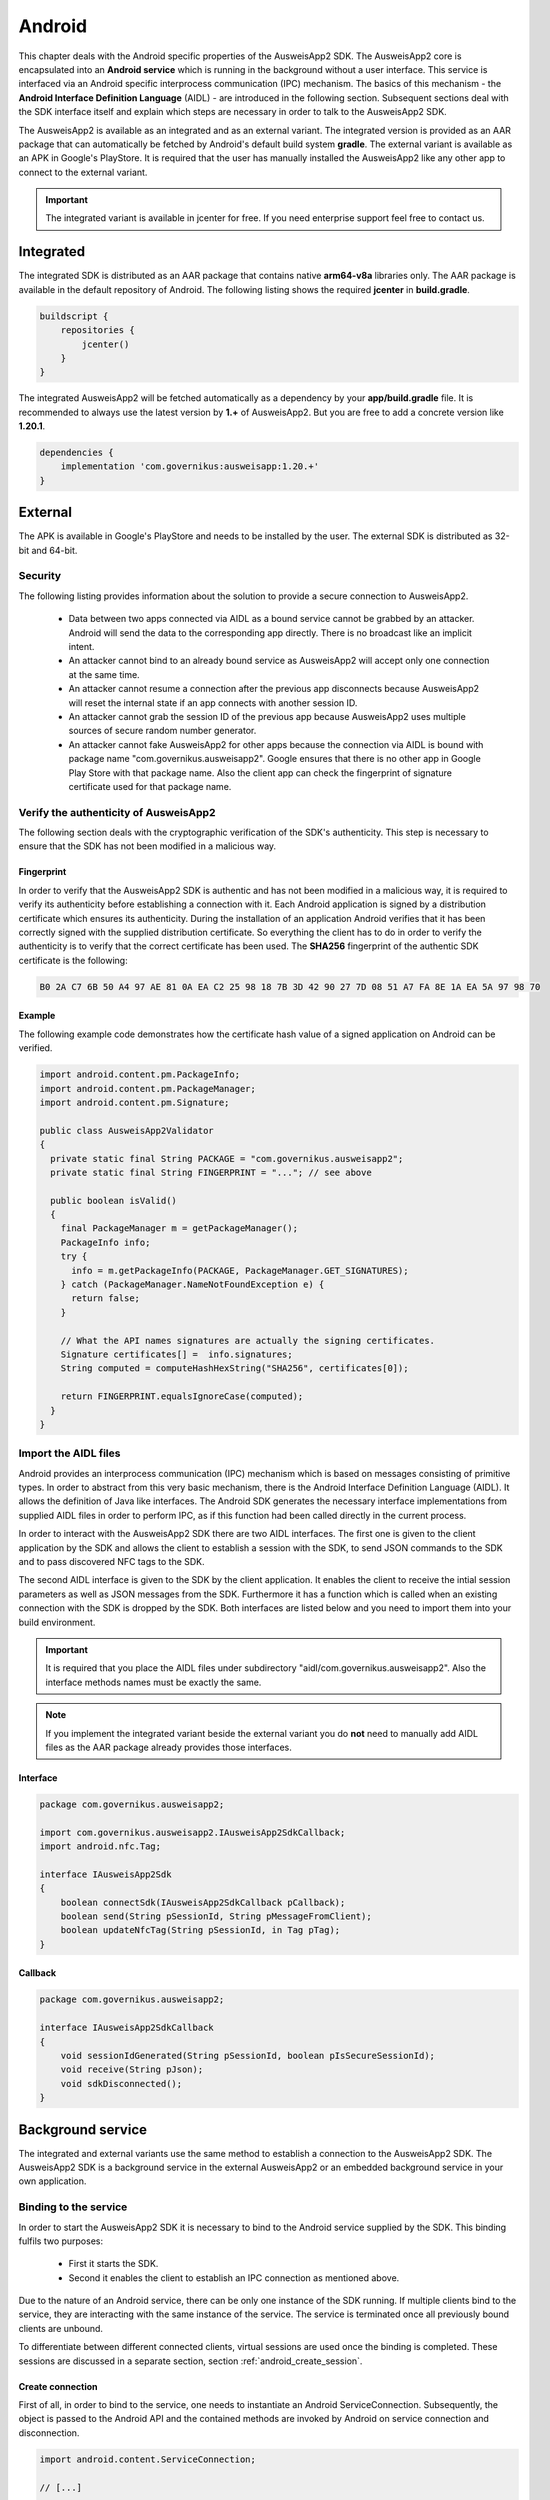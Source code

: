 Android
=======
This chapter deals with the Android specific properties of the AusweisApp2 SDK.
The AusweisApp2 core is encapsulated into an **Android service** which is
running in the background without a user interface. This service is interfaced
via an Android specific interprocess communication (IPC) mechanism. The basics
of this mechanism - the **Android Interface Definition Language** (AIDL) -
are introduced in the following section. Subsequent sections deal with the
SDK interface itself and explain which steps are necessary in order to talk
to the AusweisApp2 SDK.

The AusweisApp2 is available as an integrated and as an external variant.
The integrated version is provided as an AAR package that can automatically
be fetched by Android's default build system **gradle**. The external variant
is available as an APK in Google's PlayStore. It is required that the user
has manually installed the AusweisApp2 like any other app to connect to the
external variant.

.. important::
   The integrated variant is available in jcenter for free.
   If you need enterprise support feel free to contact us.



Integrated
----------
The integrated SDK is distributed as an AAR package that contains
native **arm64-v8a** libraries only.
The AAR package is available in the default repository of Android.
The following listing shows the required **jcenter** in **build.gradle**.

.. code-block:: groovy

  buildscript {
      repositories {
          jcenter()
      }
  }


The integrated AusweisApp2 will be fetched automatically as a dependency by
your **app/build.gradle** file.
It is recommended to always use the latest version by **1.+** of AusweisApp2.
But you are free to add a concrete version like **1.20.1**.

.. code-block:: groovy

  dependencies {
      implementation 'com.governikus:ausweisapp:1.20.+'
  }



.. seealso::
  The AAR package provides an **AndroidManifest.xml** to register required
  permissions and the background service. If your own AndroidManifest has
  conflicts with our provided file you can add some attributes to resolve
  those conflicts.

  https://developer.android.com/studio/build/manifest-merge.html



External
--------
The APK is available in Google's PlayStore and needs to be installed by
the user. The external SDK is distributed as 32-bit and 64-bit.


Security
^^^^^^^^
The following listing provides information about the solution to provide a
secure connection to AusweisApp2.

  - Data between two apps connected via AIDL as a bound service cannot be
    grabbed by an attacker. Android will send the data to the corresponding
    app directly. There is no broadcast like an implicit intent.

  - An attacker cannot bind to an already bound service as AusweisApp2 will
    accept only one connection at the same time.

  - An attacker cannot resume a connection after the previous app disconnects
    because AusweisApp2 will reset the internal state if an app connects
    with another session ID.

  - An attacker cannot grab the session ID of the previous app because
    AusweisApp2 uses multiple sources of secure random number generator.

  - An attacker cannot fake AusweisApp2 for other apps because the connection
    via AIDL is bound with package name "com.governikus.ausweisapp2". Google
    ensures that there is no other app in Google Play Store with that package
    name. Also the client app can check the fingerprint of signature certificate
    used for that package name.



Verify the authenticity of AusweisApp2
^^^^^^^^^^^^^^^^^^^^^^^^^^^^^^^^^^^^^^
The following section deals with the cryptographic verification of the SDK's
authenticity. This step is necessary to ensure that the SDK has not been
modified in a malicious way.


Fingerprint
"""""""""""
In order to verify that the AusweisApp2 SDK is authentic and has not been
modified in a malicious way, it is required to verify its authenticity
before establishing a connection with it.
Each Android application is signed by a distribution certificate which
ensures its authenticity. During the installation of an application
Android verifies that it has been correctly signed with the supplied
distribution certificate.
So everything the client has to do in order to verify the authenticity
is to verify that the correct certificate has been used. The **SHA256**
fingerprint of the authentic SDK certificate is the following:

.. code-block:: text

  B0 2A C7 6B 50 A4 97 AE 81 0A EA C2 25 98 18 7B 3D 42 90 27 7D 08 51 A7 FA 8E 1A EA 5A 97 98 70



Example
"""""""
The following example code demonstrates how the certificate
hash value of a signed application on Android can be verified.

.. code-block:: java

  import android.content.pm.PackageInfo;
  import android.content.pm.PackageManager;
  import android.content.pm.Signature;

  public class AusweisApp2Validator
  {
    private static final String PACKAGE = "com.governikus.ausweisapp2";
    private static final String FINGERPRINT = "..."; // see above

    public boolean isValid()
    {
      final PackageManager m = getPackageManager();
      PackageInfo info;
      try {
        info = m.getPackageInfo(PACKAGE, PackageManager.GET_SIGNATURES);
      } catch (PackageManager.NameNotFoundException e) {
        return false;
      }

      // What the API names signatures are actually the signing certificates.
      Signature certificates[] =  info.signatures;
      String computed = computeHashHexString("SHA256", certificates[0]);

      return FINGERPRINT.equalsIgnoreCase(computed);
    }
  }


.. _android_import_aidl:

Import the AIDL files
^^^^^^^^^^^^^^^^^^^^^
Android provides an interprocess communication (IPC) mechanism which is based on
messages consisting of primitive types.
In order to abstract from this very basic mechanism, there is the Android
Interface Definition Language (AIDL).
It allows the definition of Java like interfaces.
The Android SDK generates the necessary interface implementations from supplied
AIDL files in order to perform IPC, as if this function had been called directly
in the current process.

In order to interact with the AusweisApp2 SDK there are two AIDL interfaces.
The first one is given to the client application by the SDK and allows the
client to establish a session with the SDK,
to send JSON commands to the SDK and to pass discovered NFC tags to the SDK.

The second AIDL interface is given to the SDK by the client application. It
enables the client to receive the intial session parameters as well as
JSON messages from the SDK. Furthermore it has a function which is called
when an existing connection with the SDK is dropped by the SDK. Both interfaces
are listed below and you need to import them into your build environment.

.. important::
  It is required that you place the AIDL files under subdirectory
  "aidl/com.governikus.ausweisapp2". Also the interface methods
  names must be exactly the same.

.. seealso::

  https://developer.android.com/guide/components/aidl.html

.. note::
  If you implement the integrated variant beside the external variant you do
  **not** need to manually add AIDL files as the AAR package already provides
  those interfaces.


Interface
"""""""""

.. code-block:: java

  package com.governikus.ausweisapp2;

  import com.governikus.ausweisapp2.IAusweisApp2SdkCallback;
  import android.nfc.Tag;

  interface IAusweisApp2Sdk
  {
      boolean connectSdk(IAusweisApp2SdkCallback pCallback);
      boolean send(String pSessionId, String pMessageFromClient);
      boolean updateNfcTag(String pSessionId, in Tag pTag);
  }



Callback
""""""""

.. code-block:: java

  package com.governikus.ausweisapp2;

  interface IAusweisApp2SdkCallback
  {
      void sessionIdGenerated(String pSessionId, boolean pIsSecureSessionId);
      void receive(String pJson);
      void sdkDisconnected();
  }




Background service
------------------
The integrated and external variants use the same method to establish
a connection to the AusweisApp2 SDK. The AusweisApp2 SDK is a background
service in the external AusweisApp2 or an embedded background service
in your own application.


.. _android_binding_service:

Binding to the service
^^^^^^^^^^^^^^^^^^^^^^
In order to start the AusweisApp2 SDK it is necessary to bind to the
Android service supplied by the SDK.
This binding fulfils two purposes:

  - First it starts the SDK.

  - Second it enables the client to establish an IPC connection as
    mentioned above.


Due to the nature of an Android service, there can be only one instance of
the SDK running. If multiple clients bind to the service, they are interacting
with the same instance of the service.
The service is terminated once all previously bound clients are unbound.

To differentiate between different connected clients, virtual sessions are used
once the binding is completed. These sessions are discussed in a separate
section, section :ref:`android_create_session`.



Create connection
"""""""""""""""""
First of all, in order to bind to the service, one needs to instantiate an
Android ServiceConnection.
Subsequently, the object is passed to the Android API and the contained
methods are invoked by Android on service connection and disconnection.


.. code-block:: java

  import android.content.ServiceConnection;

  // [...]

  ServiceConnection mConnection = new ServiceConnection()
  {
    @Override
    public void onServiceConnected(ComponentName className, IBinder service)
    {
        // ... details below
    }

    @Override
    public void onServiceDisconnected(ComponentName className)
    {
        // ... details below
    }
  }



.. _android_raw_connection:

Bind service to raw connection
""""""""""""""""""""""""""""""
In order to perform the actual binding a directed Intent, which identifies
the AusweisApp2 SDK, is created.
This Intent is sent to the Android API along with the ServiceConnection
created above. This API call either starts up the SDK if it is the
first client, or connects to the running SDK instance if there is already
another client bound.

If you use the external variant of AusweisApp2 you need to pass the package
name of Governikus. Otherwise you need to pass your own package name
as the integrated variant is a background service of your application.


.. code-block:: java

  import android.app.Activity;
  import android.content.Context;
  import android.content.Intent;

  // [...]

  String pkg = "com.governikus.ausweisapp2";

  boolean useIntegrated = true; // use external or integrated
  if (useIntegrated)
    pkg = getApplicationContext().getPackageName();

  String name = "com.governikus.ausweisapp2.START_SERVICE";
  Intent serviceIntent = new Intent(name);
  serviceIntent.setPackage(pkg);
  bindService(serviceIntent, mConnection, Context.BIND_AUTO_CREATE);

.. seealso::

  https://developer.android.com/guide/components/bound-services.html

  https://developer.android.com/reference/android/app/Activity.html



Redirect to Play Store
""""""""""""""""""""""
It is necessary that AusweisApp2 is installed in order to use the external SDK.
It is recommended to check and display a message in case the user needs
to install AusweisApp2 first. Also, the user should be redirected to
the Play Store entry to find the app.


.. code-block:: java

  import android.content.ActivityNotFoundException;
  import android.content.pm.ResolveInfo;
  import android.net.Uri;
  import java.util.List;

  PackageManager m = getPackageManager();
  List<ResolveInfo> list = m.queryIntentServices(serviceIntent, PackageManager.MATCH_ALL);

  if (list == null || list.isEmpty())
  {
    final String name = "com.governikus.ausweisapp2";
    try {
      startActivity(new Intent(Intent.ACTION_VIEW, Uri.parse("market://details?id=" + name)));
    } catch (ActivityNotFoundException e) {
      // Use the browser if Play Store is not installed, too!
      startActivity(new Intent(Intent.ACTION_VIEW, Uri.parse("https://play.google.com/store/apps/details?id=" + name)));
    }
  }

.. note::
  This is not necessary if you use the integrated variant.



.. _android_init_aidl:

Initializing the AIDL connection
""""""""""""""""""""""""""""""""
Once the Android service of the AusweisApp2 SDK is successfully started
and bound to by the client,
the Android system calls the onServiceConnected method of the ServiceConnection
created and supplied above.
This method receives an instance of the IBinder Android service interface.

The IBinder is then used by the client application to initialize the auto
generated AIDL stub
in order to use the AIDL IPC mechanism.
The used stub is supposed to be auto generated by the Android SDK if you have
properly configured your build environment.

The stub initialization returns an instance of **IAusweisApp2Sdk** which is used
to interact with the SDK.
The example below stores this instance in the member variable mSdk.

.. code-block:: java

  import android.content.ComponentName;
  import android.content.ServiceConnection;
  import android.os.IBinder;

  import com.governikus.ausweisapp2.IAusweisApp2Sdk;

  // [...]

  IAusweisApp2Sdk mSdk;

  ServiceConnection mConnection = new ServiceConnection(){
    @Override
    public void onServiceConnected(ComponentName className, IBinder service)
    {
        try {
            mSdk = IAusweisApp2Sdk.Stub.asInterface(service);
        } catch (ClassCastException|RemoteException e) {
            // ...
        }
    }

    @Override
    public void onServiceDisconnected(ComponentName className)
    {
        mSdk = null;
    }
  }

.. seealso::

  :ref:`android_import_aidl`



.. _android_create_session:

Create session to AusweisApp2
^^^^^^^^^^^^^^^^^^^^^^^^^^^^^
Once your client is bound to the AusweisApp2 SDK service and you have initialized
the AIDL IPC mechanism, you are ready to use the actual SDK API.

Since the Android system does not allow to limit the number of clients which
can connect to a service, the SDK API uses custom **sessions** to manage the
connected clients. There is a maximum of one established session at a time.

In order to open a session with the SDK you need to pass an
instance of **IAusweisApp2SdkCallback** to the **connectSdk** function of your
previously acquired instance of **IAusweisApp2Sdk**. If your callback is accepted,
the function returns true. Otherwise there is a problem with your supplied callback.
Sessions will be disconnected once the IBinder instance of the connected client is
invalidated, another communication error occurs or another Client connects. Please see
:ref:`android_disconnect_sdk` for instructions to gracefully disconnect from the SDK.

As mentioned above: If there already is a connected client and a second client attempts
to connect, the first client is disconnected and the second client is granted exclusive
access to the SDK. The first client is informed via its callback by **sdkDisconnected**.
The second client is presented a fresh environment and it has no access to any data of
the first client.

If you have successfully established a session, the **sessionIdGenerated** function
of your callback is invoked. With this invocation you receive two arguments.
**pIsSecureSessionId** is true if the SDK was able to gather enough entropy in
order to generate a secure random session ID. If it is false, there is no
session ID passed. There is nothing you can do about such an error. It results from
a problem with the random number generator, which in turn is very likely the result of
an ongoing local attack. The device should be considered manipulated and the user should be
informed.

On success **pSessionId** holds the actual session ID generated by the SDK.
This ID is used to identify your session and you need to pass it to all future SDK
function invocations of this session.

The listing below shows an example for an instantiation of IAusweisApp2SdkCallback
and establishing a session.




.. code-block:: java

  import com.governikus.ausweisapp2.IAusweisApp2Sdk;
  import com.governikus.ausweisapp2.IAusweisApp2SdkCallback;

  // [...]

  LocalCallback mCallback = new LocalCallback();
  class LocalCallback extends IAusweisApp2SdkCallback.Stub
  {
    public String mSessionID = null;

    @Override
    public void sessionIdGenerated(
      String pSessionId, boolean pIsSecureSessionId) throws RemoteException
    {
        mSessionID = pSessionId;
    }

    @Override
    public void receive(String pJson) throws RemoteException
    {
        // handle message from SDK
    }
  }

  // [...]

  try
  {
    if (!mSdk.connectSdk(mCallback))
    {
        // already connected? Handle error...
    }
  }
  catch (RemoteException e)
  {
      // handle exception
  }

.. seealso::

  :ref:`android_init_aidl`
  :ref:`android_disconnect_sdk`



Send command
""""""""""""
In order to send a JSON command to the AusweisApp2 SDK, you need to invoke
the **send** function of your instance of **IAusweisApp2Sdk**. For this command
to be processed by the SDK you need to supply the session ID which you have
previously received. The listing below shows an example.



.. code-block:: java

  String cmd = "{\"cmd\": \"GET_INFO\"}";
  try
  {
    if (!mSdk.send(mCallback.mSessionID, cmd))
    {
        // disconnected? Handle error...
    }
  }
  catch (RemoteException e)
  {
      // handle exception
  }




Receive message
"""""""""""""""
Messages from the AusweisApp2 SDK are passed to you via the same instance of
**IAusweisApp2SdkCallback** in which you have received the session ID.
The **receive** method is called each time the SDK sends a message.

.. seealso::

  :ref:`android_create_session`


.. _android_disconnect_sdk:

Disconnect from SDK
^^^^^^^^^^^^^^^^^^^
In order to disconnect from the AusweisApp2 SDK you need to invalidate your
instance of **IBinder**. There are two possibilities to do this. The first
one is to unbind from the SDK Android service to undo your binding, like
shown in the code listing below. The second one is to return false in the
**pingBinder** function of your IBinder instance.

.. code-block:: java

  unbindService(mConnection);

.. seealso::

  :ref:`android_binding_service`

  https://developer.android.com/reference/android/os/IBinder.html




.. _android_nfc_tags:

Passing NFC tags to the SDK
^^^^^^^^^^^^^^^^^^^^^^^^^^^
NFC tags can only be detected by applications which have a foreground window
on the Android platform. A common workaround for this problem is
to equip background services with a transparent window which is shown
to dispatch NFC tags.

However, if there are multiple applications installed, which are capable
of dispatching NFC tags, the Android system will display an **App Chooser**
for each discovered tag enabling the user to select the appropriate application
to handle the NFC tag. To have such a chooser
display the name and image of the client application instead of the SDK,
the client application is required to dispatch discovered NFC tags and to
pass them to the SDK.

Furthermore, this interface design enables the client application to do
**foreground dispatching** of NFC tags. If the active application registers itself for
foreground dispatching, it receives discovered NFC tags directly without
Android displaying an App Chooser.


Permissions in AndroidManifest.xml
""""""""""""""""""""""""""""""""""
The client applications needs to register the NFC permission as shown in the
listing below in order to access the NFC reader hardware.

.. code-block:: xml

  <uses-permission android:name="android.permission.NFC"/>


.. seealso::

  https://developer.android.com/guide/topics/security/permissions.html

.. note::
  The integrated variant already provides an **AndroidManifest.xml** with
  prepared permissions.



Intent-Filter in AndroidManifest.xml
""""""""""""""""""""""""""""""""""""
In order to be informed about attached NFC tags by Android, the client
application is required to register an intent filter. The appropriate
filter is shown in the listing below.

.. code-block:: xml

  <intent-filter>
    <action android:name="android.nfc.action.TECH_DISCOVERED" />
  </intent-filter>
  <meta-data android:name="android.nfc.action.TECH_DISCOVERED" android:resource="@xml/nfc_tech_filter" />

.. seealso::

  https://developer.android.com/guide/components/intents-filters.html


NFC Technology Filter
"""""""""""""""""""""
Since there are many different kinds of NFC tags, Android requires the
application to register a technology filter for the kind of tags the application
wants to receive. The proper filter for the German eID card is shown
in the listing below.

.. code-block:: xml

  <resources xmlns:xliff="urn:oasis:names:tc:xliff:document:1.2">
    <tech-list>
      <tech>android.nfc.tech.IsoDep</tech>
    </tech-list>
  </resources>



Implementation
""""""""""""""
As it is common on the Android platform, information is sent to applications
encapsulated in instances of the **Intent** class. In order to process newly
discovered NFC tags, Intents which are given to the application need to be
checked for the parcelable NFC extra as shown in the code listing below.
Subsequently the client is required to send them to the AusweisApp2 SDK by
calling the **updateNfcTag** method (of) the previously acquired **IAusweisApp2Sdk**
instance.
The listing below shows an example for the described process.


.. code-block:: java

  import android.content.Intent;
  import android.nfc.NfcAdapter;
  import android.nfc.Tag;

  import com.governikus.ausweisapp2.IAusweisApp2Sdk;
  import com.governikus.ausweisapp2.IAusweisApp2SdkCallback;

  // [...]

  void handleIntent(Intent intent)
  {
    final Tag tag = intent.getParcelableExtra(NfcAdapter.EXTRA_TAG);
    if (tag != null)
    {
      try {
        mSdk.updateNfcTag(mCallback.mSessionID, tag);
      } catch (RemoteException e) {
        // ...
      }
    }
  }






Dispatching NFC tags in foreground
^^^^^^^^^^^^^^^^^^^^^^^^^^^^^^^^^^
As already mentioned under :ref:`android_nfc_tags`, an App Chooser is displayed
for discovered NFC tags by Android if multiple applications which are able to
dispatch NFC tags are installed. An application can suppress this App Chooser
if it registers itself for **foreground dispatching** at runtime. This way NFC
tags are send directly to the registered application without a chooser being
displayed. An example implementation of the required steps in order to register
are shown in code listing below.


.. code-block:: java

  import android.app.Activity;
  import android.nfc.NfcAdapter;
  import android.content.Intent;
  import android.app.PendingIntent;
  import android.content.IntentFilter;
  import android.nfc.tech.IsoDep;

  class ForegroundDispatcher
  {
    private final Activity mActivity;
    private final NfcAdapter mAdapter;
    private final PendingIntent mPendingIntent;
    private final IntentFilter[] mFilters;
    private final String[][] mTechLists;

    ForegroundDispatcher(Activity pActivity)
    {
      mActivity = pActivity;
      mAdapter = NfcAdapter.getDefaultAdapter(mActivity);
      Intent intent = new Intent(mActivity, mActivity.getClass()).
        addFlags(Intent.FLAG_ACTIVITY_SINGLE_TOP);
      mPendingIntent = PendingIntent.getActivity(mActivity, 0, intent, 0);

      mFilters = new IntentFilter[] {
              new IntentFilter(NfcAdapter.ACTION_TECH_DISCOVERED)
      };
      mTechLists = new String[][] { new String[] {
              IsoDep.class.getName()
      } };
    }

    void enable()
    {
      if (mAdapter != null)
        mAdapter.enableForegroundDispatch(mActivity,
                                          mPendingIntent,
                                          mFilters,
                                          mTechLists);
    }

    void disable()
    {
      if (mAdapter != null)
        mAdapter.disableForegroundDispatch(mActivity);
    }
  }

  // [...]

  ForegroundDispatcher mDispatcher = new ForegroundDispatcher(this);



The example implementation from above needs to be invoked when the application
is brought to foreground and when it looses focus. An example for appropriate
places are the **onResume** and the **onPause** methods of Activities as shown
in the code listing below.

.. code-block:: java

  @Override
  public void onResume()
  {
    super.onResume();
    mDispatcher.enable();
  }

  @Override
  public void onPause()
  {
    super.onPause();
    mDispatcher.disable();
  }


.. seealso::

  https://developer.android.com/reference/android/app/Activity.html#ActivityLifecycle
